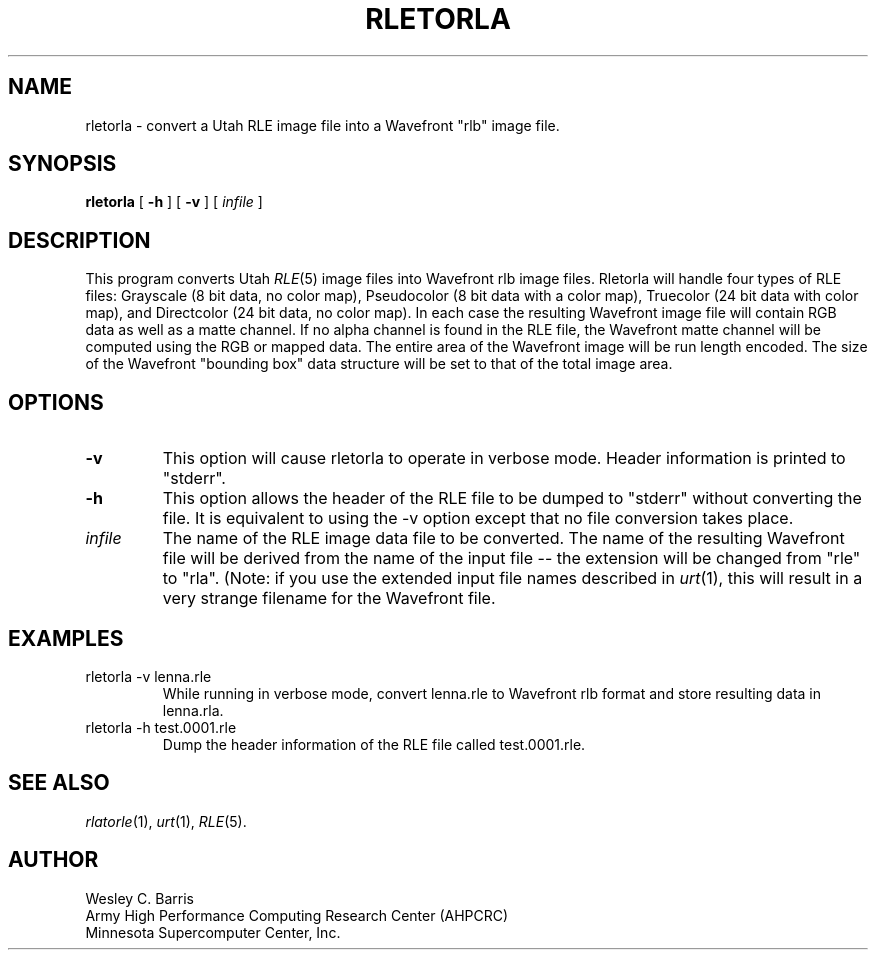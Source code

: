 .\" Copyright (c) 1990, Minnesota Supercomputer Center, Inc.
.TH RLETORLA 1 "May 30, 1990" 1
.SH NAME
rletorla \- convert a Utah RLE image file into a Wavefront "rlb" image file.
.SH SYNOPSIS
.B rletorla
[
.B \-h
] [
.B \-v
] [
.I infile
]
.SH DESCRIPTION
This program converts Utah
.IR RLE (5)
image files into Wavefront rlb image files.  Rletorla will handle four types
of RLE files: Grayscale (8 bit data, no color map), Pseudocolor (8 bit data
with a color map), Truecolor (24 bit data with color map), and Directcolor (24
bit data, no color map).  In each case the resulting Wavefront image file will
contain RGB data as well as a matte channel.  If no alpha channel is found in
the RLE file, the Wavefront matte channel will be computed using the RGB or
mapped data.  The entire area of the Wavefront image will be run length encoded.
The size of the Wavefront "bounding box" data structure will be set to that of
the total image area.
.SH OPTIONS
.TP
.B \-v
This option will cause rletorla to operate in verbose mode.  Header information
is printed to "stderr".
.TP
.B \-h
This option allows the header of the RLE file to be dumped to "stderr" without
converting the file.  It is equivalent to using the \-v option except that no
file conversion takes place.
.TP
.I infile
The name of the RLE image data file to be converted.  The name of the resulting
Wavefront file will be derived from the name of the input file -- the extension
will be changed from "rle" to "rla".  (Note: if you use the extended
input file names described in
.IR urt (1),
this will result in a very strange filename for the Wavefront file.
.SH EXAMPLES
.TP
rletorla \-v lenna.rle
While running in verbose mode, convert lenna.rle to Wavefront rlb format and
store resulting data in lenna.rla.
.TP
rletorla \-h test.0001.rle
Dump the header information of the RLE file called test.0001.rle.
.SH SEE ALSO
.IR rlatorle (1),
.IR urt (1),
.IR RLE (5).
.SH AUTHOR
.br
Wesley C. Barris
.br
Army High Performance Computing Research Center (AHPCRC)
.br
Minnesota Supercomputer Center, Inc.
